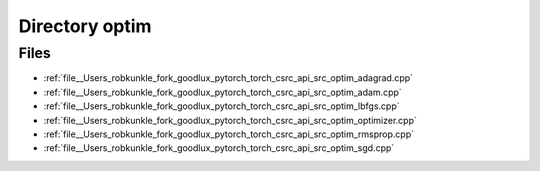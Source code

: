 .. _directory__Users_robkunkle_fork_goodlux_pytorch_torch_csrc_api_src_optim:


Directory optim
===============



Files
-----

- :ref:`file__Users_robkunkle_fork_goodlux_pytorch_torch_csrc_api_src_optim_adagrad.cpp`
- :ref:`file__Users_robkunkle_fork_goodlux_pytorch_torch_csrc_api_src_optim_adam.cpp`
- :ref:`file__Users_robkunkle_fork_goodlux_pytorch_torch_csrc_api_src_optim_lbfgs.cpp`
- :ref:`file__Users_robkunkle_fork_goodlux_pytorch_torch_csrc_api_src_optim_optimizer.cpp`
- :ref:`file__Users_robkunkle_fork_goodlux_pytorch_torch_csrc_api_src_optim_rmsprop.cpp`
- :ref:`file__Users_robkunkle_fork_goodlux_pytorch_torch_csrc_api_src_optim_sgd.cpp`



